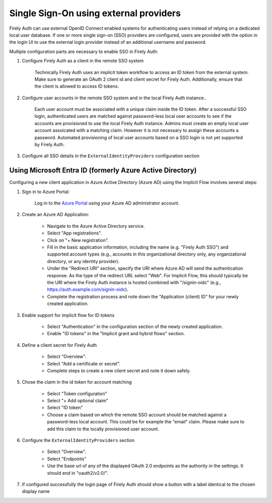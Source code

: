 .. _firely_auth_sso:

Single Sign-On using external providers
=======================================

Firely Auth can use external OpenID Connect enabled systems for authenticating users instead of relying on a dedicated local user database.
If one or more single sign-on (SSO) providers are configured, users are provided with the option in the login UI to use the external login provider instead of an additional username and password.

Multiple configuration parts are necessary to enable SSO in Firely Auth:

#. Configure Firely Auth as a client in the remote SSO system 

    Technically Firely Auth uses an implicit token workflow to access an ID token from the external system. 
    Make sure to generate an OAuth 2 client id and client secret for Firely Auth. Additionally, ensure that the client is allowed to access ID tokens.

#. Configure user accounts in the remote SSO system and in the local Firely Auth instance.. 
    
    Each user account must be associated with a unique claim inside the ID token. 
    After a successful SSO login, authenticated users are matched against password-less local user accounts to see if the accounts are provisioned to use the local Firely Auth instance. 
    Admins must create an empty local user account assoicated with a matching claim. However it is not necessary to assign these accounts a password.
    Automated provisioning of local user accounts based on a SSO login is not yet supported by Firely Auth.

#. Configure all SSO details in the ``ExternalIdentityProviders`` configuration section

Using Microsoft Entra ID (formerly Azure Active Directory)
----------------------------------------------------------

Configuring a new client application in Azure Active Directory (Azure AD) using the Implicit Flow involves several steps:

#. Sign in to Azure Portal:
    
    Log in to the `Azure Portal <https://portal.azure.com/>`_ using your Azure AD administrator account.

#. Create an Azure AD Application:

    - Navigate to the Azure Active Directory service.
    - Select "App registrations".
    - Click on "+ New registration".
    - Fill in the basic application information, including the name (e.g. "Firely Auth SSO") and supported account types (e.g., accounts in this organizational directory only, any organizational directory, or any identity provider).
    - Under the "Redirect URI" section, specify the URI where Azure AD will send the authentication response. As the type of the redirect URL select "Web". For Implicit Flow, this should typically be the URI where the Firely Auth instance is hosted combined with "/signin-oidc" (e.g., https://auth.example.com/signin-oidc).
    - Complete the registration process and note down the "Application (client) ID" for your newly created application.

#. Enable support for implicit flow for ID tokens

    - Select "Authentication" in the configuration section of the newly created application.
    - Enable "ID tokens" in the "Implicit grant and hybrid flows" section.

#. Define a client secret for Firely Auth

    - Select "Overview".
    - Select "Add a certificate or secret".
    - Complete steps to create a new client secret and note it down safely.

#. Chose the claim in the id token for account matching

    - Select "Token configuration"
    - Select "+ Add optional claim"
    - Select "ID token"
    - Choose a claim based on which the remote SSO account should be matched against a password-less local account. This could be for example the "email" claim. Please make sure to add this claim to the locally provisioned user account.

#. Configure the ``ExternalIdentityProviders`` section

    - Select "Overview".
    - Select "Endpoints"
    - Use the base url of any of the displayed OAuth 2.0 endpoints as the authority in the settings. It should end in "oauth2/v2.0/".

#. If configured successfully the login page of Firely Auth should show a button with a label identical to the chosen display name
